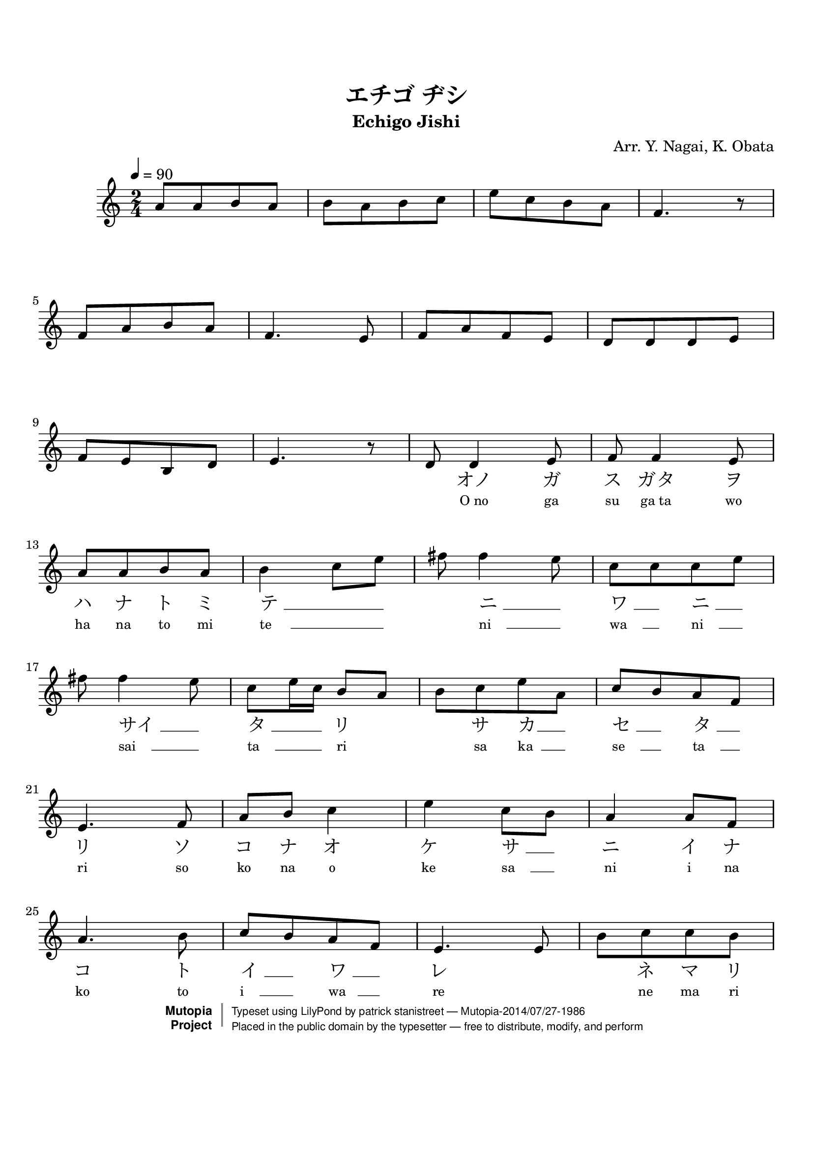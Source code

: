 \version "2.19.7"
%  katakana lyrics

tsfooter = \markup {
\column {
  \line {"Arranged by:  Nagai, Iwai and Obata, Kenhachiro"}
  \line {"Source:  Seiyo gakufu Nihon zokkyokushu,  pub. Miki Shoten, Osaka, 1895."}
  \line {"English title:  \"A Collection of Japanese Popular Music.\""}
  \line {"Copyright Public Domain  Typeset by Tom Potter 2007"}
  \line {"http://www.daisyfield.com/music/"}
}
}

\paper {
  top-margin = 2 \cm
  bottom-margin = 2 \cm
%  oddFooterMarkup = \tsfooter
}


\header {
mutopiatitle = "Echigo Jishi"
mutopiacomposer = "Traditional"
mutopiapoet = ""    %  
mutopiaopus = ""    %  
mutopiainstrument = "Koto"
date = ""    %  optional - date piece composed
source = "Nagai, Iwai and Obata, Kenhachiro, \"Seiyo gakufu Nihon zokkyokushu\", pub. Miki Shoten, Osaka, 1895.  English title, \"A Collection of Japanese Popular Music.\" "
style = "Folk"
license = "Public Domain"
maintainer = "patrick stanistreet"
maintainerEmail = "haematopus@gmail.com"
maintainerWeb = "http://www.daisyfield.com/music/"
moreInfo = "Typeset by Tom Potter, 2007."  

%title = "越後獅子"
title = "エチゴ ヂシ"
subtitle = "Echigo Jishi"
composer = "Arr. Y. Nagai, K. Obata"

 footer = "Mutopia-2014/07/27-1986"
 copyright =  \markup { \override #'(baseline-skip . 0 ) \right-column { \sans \bold \with-url #"http://www.MutopiaProject.org" { \abs-fontsize #9  "Mutopia " \concat { \abs-fontsize #12 \with-color #white \char ##x01C0 \abs-fontsize #9 "Project " } } } \override #'(baseline-skip . 0 ) \center-column { \abs-fontsize #12 \with-color #grey \bold { \char ##x01C0 \char ##x01C0 } } \override #'(baseline-skip . 0 ) \column { \abs-fontsize #8 \sans \concat { " Typeset using " \with-url #"http://www.lilypond.org" "LilyPond" " by " \maintainer " " \char ##x2014 " " \footer } \concat { \concat { \abs-fontsize #8 \sans{ " Placed in the " \with-url #"http://creativecommons.org/licenses/publicdomain" "public domain" " by the typesetter " \char ##x2014 " free to distribute, modify, and perform" } } \abs-fontsize #13 \with-color #white \char ##x01C0 } } }
 tagline = ##f
}

\paper  {
%annotate-spacing = ##t
top-margin = 2 \cm
bottom-margin = 3 \cm
}

kotoOne =  {
\set melismaBusyProperties = #'()
%    \clef "treble" \key c \major \time 2/4 
    a'8  [ a'8 b'8 a'8 ]    | 
%    a'8 \f [ a'8 b'8 a'8 ]    | 
% 2
    b'8 [ a'8 b'8 c''8 ]    | 
% 3
    e''8 [ c''8 b'8 a'8 ]    | 
% 4
    f'4. r8    | 
\break
% 5
    f'8 [ a'8 b'8 a'8 ]    | 
% 6
    f'4. e'8    | 
% 7
    f'8 [ a'8 f'8 e'8 ]    | 
% 8
    d'8 [ d'8 d'8 e'8 ]    | 
\break
% 9
    f'8  [ e'8 b8 d'8 ]    | 
%    f'8  [ e'8 b8 d'8 ]    | 
\barNumberCheck #10
    e'4. r8    | 
% 11
    d'8  d'4  e'8    | 
%    d'8 \mf d'4 e'8    | 
% 12
    f'8 f'4 e'8    | 
\break
% 13
    a'8 [ a'8 b'8 a'8 ]    | 
% 14
    b'4 c''8 [ e''8 ]    | 
% 15
    fis''8 fis''4 e''8    | 
% 16
    c''8 [ c''8 c''8 e''8 ]    | 
\break
% 17
    fis''8 fis''4 e''8    | 
% 18
    c''8 [ e''16 c''16 ] b'8 [ a'8 ]    | 
% 19
    b'8 [ c''8 e''8 a'8 ]    | 
\barNumberCheck #20
    c''8 [ b'8 a'8 f'8 ]    | 
\break
% 21
    e'4. f'8    | 
% 22
    a'8 [ b'8 ] c''4    | 
% 23
    e''4 c''8 [ b'8 ]    | 
% 24
    a'4 a'8 [ f'8 ]    | 
\break
% 25
    a'4. b'8    | 
% 26
    c''8 [ b'8 a'8 f'8 ]    | 
% 27
    e'4. e'8    | 
% 28
    b'8 [ c''8 c''8 b'8 ]    | 
%\break
\pageBreak

% 29
    c''8 [ e''8 c''8 b'8 ]    | 
\barNumberCheck #30
    a'8 [ b'8 c''8 a'8 ]    | 
% 31
    f'8 [ a'16 f'16 ] e'8 [ d'8 ]    | 
% 32
    e'8 [ f'8 ] a'16 [ a'16 a'16 a'16 ]    | 
\break
% 33
    b'8 [ b'8 ] c''8 [ c''16 c''16 ]    | 
% 34
    b'8 [ c''16 b'16 ] a'8 [ b'16 a'16 ]    | 
% 35
    f'8 [ e'8 d'8 d'8 ]    | 

% 36
%  this was not an acceptable solution as the rest was not printed
%  lyric on the rest requires a note, although hidden. rest is not printed
%   \hideNotes  e'8  \unHideNotes  e'8 [ f'8 a'8 ] | 

%    r8  e'8  [ f'8  a'8 ]    | 
\once \override TextScript #'extra-offset = #'(-1 . -2.5)
\once \override TextScript #'font-name = #"Sazanami Mincho"
    r8_\markup{ \fontsize #2 {ツ} }    e'8 [ f'8 a'8 ]    | 
\break

% 37
    f'8 [ e'8 ] b8 [ b16 b16 ]    | 
% 38
    b8 [ d'8 ] e'4    | 
% 39
    r8 c''8 ( e''4 )    | 
\barNumberCheck #40
    c''8 [ b'8 a'8 b'8 ]    | 
\break
% 41
    c''8 ( [ a'8 ) ] f'4    | 
% 42
    e'8 [ d'8 e'8 a'8 ]    | 
% 43
    f'4. e'8    | 
% 44
    f'8 [ f'16 f'16 ] e'8 [ d'8 ]    | 
\break
% 45
    d'8 [ e'8 ] r8 b'16. ( [ a'32 ]    | 
% 46
    f'4 ) f'4 (    | 
% 47
    e'4 ) r4 
\bar "|."
}


romajiOne =  \lyricmode { 
%   when using skips in lyrics the numeric part is ignored
%   each note without lyrics requires a skip except for rests
% 1
    \skip8  \skip8  \skip8  \skip8    |
% 2
    \skip8  \skip8  \skip8  \skip8    |
% 3
    \skip8  \skip8  \skip8  \skip8    |
% 4
    \skip8    |
% 5
    \skip8  \skip8  \skip8  \skip8    |
% 6
    \skip8  \skip8    |
% 7
    \skip8  \skip8  \skip8  \skip8    |
% 8
    \skip8  \skip8  \skip8  \skip8    |
% 9
    \skip8  \skip8  \skip8  \skip8    |
%10
    \skip8    |
%11
    \skip8  "O no"  "ga"    |
%12
    "su"  "ga ta"  "wo"    |
%13
    "ha"  "na"  "to"  "mi"    |
%14
    "te     " __  _  _    |
%15 
    "  "  "ni    " __  _    |
%16
    "wa    " __  _  "ni    " __  _    |
%17
    "  "  "sai    " __  _    |
%18
    "ta    " __  _ _  "ri"  \skip8    |
%19
    "  "  "sa"  "ka  " __  _    |
%20
    "se    " __  _  "ta    " __  _    | 
%21
    "ri"  "so"    |
%22
    "ko"  "na"  "o"    | 
%23
    "ke"  "sa    " __ _    |
%24
    "ni"  "i"  "na"    |
%25
    "ko"  "to"    | 
%26
    "i    " __ _  "wa   " __ _    |
%27
    "re"  \skip8    | 
%28
    \skip8  "ne"  "ma"  "ri"    |  
%29
    "ne"  "ma"  "ra"  "zu"    | 
%30
    "ma"  "chi"  "a"  "ka"    |
%31
    "su   "  __ _ _ _  "go"    |
%32
    "za"  "re"  "ha"  "na"  "shi"  "ma"    | 
%33 
    "shou"  \skip8  "kon"  "ko"  "ma"    |      %  shiyo -> shou  
%34
    "tsu"  "no   " __  _  "ko"  "ka"  \skip8    |  
%35
    "ge"  "te"  \skip8  "ma"    |  

%36
%    note markup will be used for lyric on rest
     "no"  "ha"  "no"    |
%    "tsu"  "no"  "ha"  "no"    |
%    "ツ"  "ノ"  "ハ"  "ノ"    |
%     "ノ"  "ハ"  "ノ"    |  %  lyric anomaly with rest -- see katakanaOne

%37 
    "yo"  "ni"  "kon"  "ko"  "ma"    |
%38
    "ya"  "ka"  "ni"    | 
%39
    "hi"  "i"    | 
%40
    "te    " __  _ _  "u"    | 
%41
    "to    " __ _ _    | 
%42
    "ya    " __ _ _  "shi"    |
%43
    "shi    " __ _    |
%44
    "no    " __ _ _ _ _    |
%45
    "  "  \skip8  "kiyo    " __ _    |
%46
    \skip4  "ku    " __  \skip8    | 
}

katakanaOne =  \lyricmode { 
%   when using skips in lyrics the numeric part is ignored
%   each note without lyrics requires a skip except for rests
% 1
    \skip8  \skip8  \skip8  \skip8    |
% 2
    \skip8  \skip8  \skip8  \skip8    |
% 3
    \skip8  \skip8  \skip8  \skip8    |
% 4
    \skip8    |
% 5
    \skip8  \skip8  \skip8  \skip8    |
% 6
    \skip8  \skip8    |  
% 7
    \skip8  \skip8  \skip8  \skip8    |
% 8
    \skip8  \skip8  \skip8  \skip8    |
% 9
    \skip8  \skip8  \skip8  \skip8    |
%10
    \skip8    |    
%11
    \skip8  "オノ"  "ガ"    |
%12 
    "ス"  "ガタ"  "ヲ"    | 
%13
    "ハ"  "ナ"  "ト"  "ミ"    |
%14
    "テ " __  _  _    |
%15 
    "  "  "ニ " __  _    |
%16
    "ワ " __  _  "ニ " __  _    |
%17
    "  "  "サイ " __  _    |
%18
    "タ " __  _ _  "リ"  \skip8    |
%19
    "  "  "サ"  "カ" __  _    |
%20
    "セ " __  _  "タ " __  _    | 
%21
    "リ"  "ソ"    |
%22
    "コ"  "ナ"  "オ"    |
%23
    "ケ"  "サ " __ _    |
%24
    "ニ"  "イ"  "ナ"    |
%25
    "コ"  "ト"    |
%26
    "イ " __ _  "ワ " __ _    |
%27
    "レ"  \skip8    |
%28
    \skip8  "ネ"  "マ"  "リ"    |  
%29
    "ネ"  "マ"  "ラ"  "ス"    | 
%30
    "マ"  "チ"  "ア"  "カ"    |
%31
    "ス"  __ _ _ _  "ゴ"    |
%32
    "ザ"  "レ"  "ハ"  "ナ"  "シ"  "マ"    | 
%33 
    "ショ"  \skip8  "コン"  "コ"  "マ"    |
%34
    "ツ"  "ノ " __  _  "コ"  "カ"  \skip8    |
%35
    "ゲ"  "テ"  \skip8  "マ"    |

%36
%  ly wont put lyric on a rest - alternative is note markup 
     "ノ"  "ハ"  "ノ"    |
%    "ツ"  "ノ"  "ハ"  "ノ"    |    %  see melody for tsu markup

%37 
    "ヨ"  "ニ"  "コン"  "コ"  "マ"    |
%38
    "ヤ"  "カ"  "ニ"    |
%39
    "ヒ"  "イ"    |
%40
    "テ " __  _ _  "ウ"    | 
%41
    "ト " __ _ _    |
%42
    "ヤ " __ _ _  "シ"    |
%43
    "シ " __ _    |
%44
    "ノ " __ _ _ _ _    |
%45
    "  "  \skip8  "キョ " __ _    |
%46
    \skip4  "ク " __  \skip8    | 
}


\score  {
\new Staff  = "melody"  <<
  \time 2/4 
  \clef "treble"
  \key c \major
  \tempo  4 = 90
  \set Staff.midiInstrument = "koto"
  \new Voice = "kotoOne" { \kotoOne }


\new Lyrics  \with  { alignBelowContext = "melody" }
  \lyricsto "kotoOne"   {
    \override LyricText #'font-size = #-1
    \override LyricSpace #'minimum-distance = #1.0  
    \romajiOne
}

\new Lyrics  \with  { alignBelowContext = "melody" }
  \lyricsto "kotoOne"   {
    \override LyricText #'font-name = #"Sazanami Mincho"
    \override LyricText #'font-size = #2
    \override LyricSpace #'minimum-distance = #1.0  
    \katakanaOne
}

>>

\layout  {
  \context {
    \Score
    \override SeparationItem #'padding = #0.2
  }
}

\midi  { }
}

